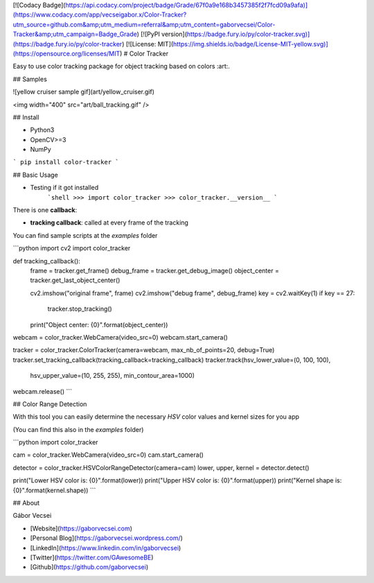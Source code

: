 [![Codacy Badge](https://api.codacy.com/project/badge/Grade/67f0a9e168b3457385f2f7fcd09a9afa)](https://www.codacy.com/app/vecseigabor.x/Color-Tracker?utm_source=github.com&amp;utm_medium=referral&amp;utm_content=gaborvecsei/Color-Tracker&amp;utm_campaign=Badge_Grade)
[![PyPI version](https://badge.fury.io/py/color-tracker.svg)](https://badge.fury.io/py/color-tracker)
[![License: MIT](https://img.shields.io/badge/License-MIT-yellow.svg)](https://opensource.org/licenses/MIT)
# Color Tracker

Easy to use color tracking package for object tracking based on colors :art:.

## Samples

![yellow cruiser sample gif](art/yellow_cruiser.gif)

<img  width="400" src="art/ball_tracking.gif" />

## Install

- Python3
- OpenCV>=3
- NumPy

```
pip install color-tracker
```

## Basic Usage

- Testing if it got installed
    ```shell
    >>> import color_tracker
    >>> color_tracker.__version__
    ```

There is one **callback**:

- **tracking callback**: called at every frame of the tracking

You can find sample scripts at the `examples` folder

```python
import cv2
import color_tracker


def tracking_callback():
    frame = tracker.get_frame()
    debug_frame = tracker.get_debug_image()
    object_center = tracker.get_last_object_center()

    cv2.imshow("original frame", frame)
    cv2.imshow("debug frame", debug_frame)
    key = cv2.waitKey(1)
    if key == 27:
        tracker.stop_tracking()
    print("Object center: {0}".format(object_center))


webcam = color_tracker.WebCamera(video_src=0)
webcam.start_camera()

tracker = color_tracker.ColorTracker(camera=webcam, max_nb_of_points=20, debug=True)
tracker.set_tracking_callback(tracking_callback=tracking_callback)
tracker.track(hsv_lower_value=(0, 100, 100),
              hsv_upper_value=(10, 255, 255),
              min_contour_area=1000)

webcam.release()
```

## Color Range Detection

With this tool you can easily determine the necessary *HSV* color values and kernel sizes for you app

(You can find this also in the `examples` folder)

```python
import color_tracker

cam = color_tracker.WebCamera(video_src=0)
cam.start_camera()

detector = color_tracker.HSVColorRangeDetector(camera=cam)
lower, upper, kernel = detector.detect()

print("Lower HSV color is: {0}".format(lower))
print("Upper HSV color is: {0}".format(upper))
print("Kernel shape is: {0}".format(kernel.shape))
```

## About

Gábor Vecsei

- [Website](https://gaborvecsei.com)
- [Personal Blog](https://gaborvecsei.wordpress.com/)
- [LinkedIn](https://www.linkedin.com/in/gaborvecsei)
- [Twitter](https://twitter.com/GAwesomeBE)
- [Github](https://github.com/gaborvecsei)


